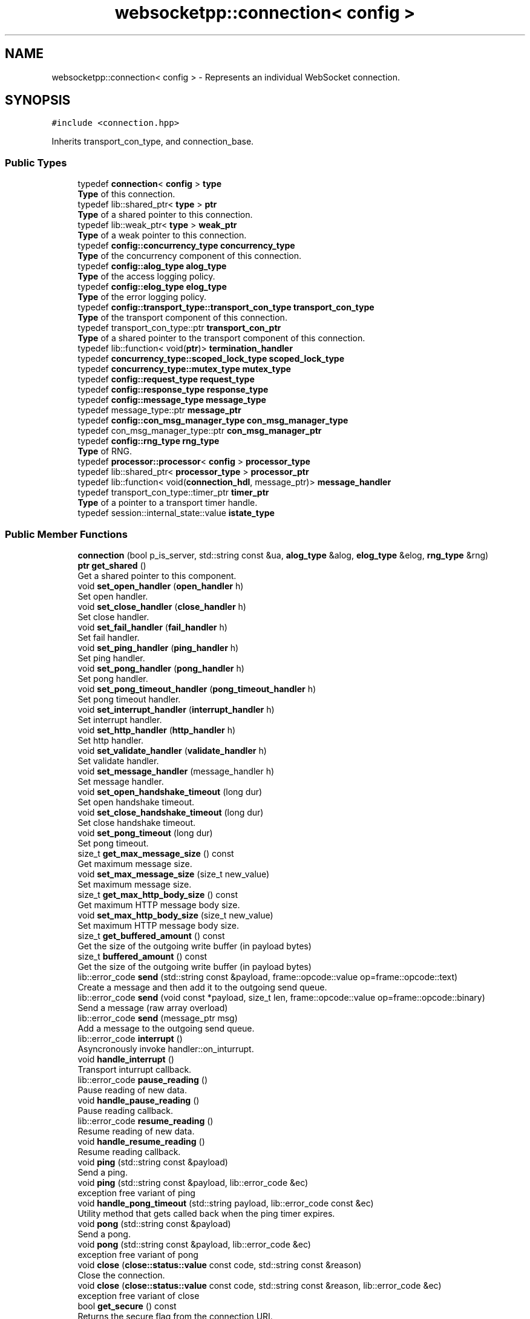 .TH "websocketpp::connection< config >" 3 "Sun Jun 3 2018" "AcuteAngleChain" \" -*- nroff -*-
.ad l
.nh
.SH NAME
websocketpp::connection< config > \- Represents an individual WebSocket connection\&.  

.SH SYNOPSIS
.br
.PP
.PP
\fC#include <connection\&.hpp>\fP
.PP
Inherits transport_con_type, and connection_base\&.
.SS "Public Types"

.in +1c
.ti -1c
.RI "typedef \fBconnection\fP< \fBconfig\fP > \fBtype\fP"
.br
.RI "\fBType\fP of this connection\&. "
.ti -1c
.RI "typedef lib::shared_ptr< \fBtype\fP > \fBptr\fP"
.br
.RI "\fBType\fP of a shared pointer to this connection\&. "
.ti -1c
.RI "typedef lib::weak_ptr< \fBtype\fP > \fBweak_ptr\fP"
.br
.RI "\fBType\fP of a weak pointer to this connection\&. "
.ti -1c
.RI "typedef \fBconfig::concurrency_type\fP \fBconcurrency_type\fP"
.br
.RI "\fBType\fP of the concurrency component of this connection\&. "
.ti -1c
.RI "typedef \fBconfig::alog_type\fP \fBalog_type\fP"
.br
.RI "\fBType\fP of the access logging policy\&. "
.ti -1c
.RI "typedef \fBconfig::elog_type\fP \fBelog_type\fP"
.br
.RI "\fBType\fP of the error logging policy\&. "
.ti -1c
.RI "typedef \fBconfig::transport_type::transport_con_type\fP \fBtransport_con_type\fP"
.br
.RI "\fBType\fP of the transport component of this connection\&. "
.ti -1c
.RI "typedef transport_con_type::ptr \fBtransport_con_ptr\fP"
.br
.RI "\fBType\fP of a shared pointer to the transport component of this connection\&. "
.ti -1c
.RI "typedef lib::function< void(\fBptr\fP)> \fBtermination_handler\fP"
.br
.ti -1c
.RI "typedef \fBconcurrency_type::scoped_lock_type\fP \fBscoped_lock_type\fP"
.br
.ti -1c
.RI "typedef \fBconcurrency_type::mutex_type\fP \fBmutex_type\fP"
.br
.ti -1c
.RI "typedef \fBconfig::request_type\fP \fBrequest_type\fP"
.br
.ti -1c
.RI "typedef \fBconfig::response_type\fP \fBresponse_type\fP"
.br
.ti -1c
.RI "typedef \fBconfig::message_type\fP \fBmessage_type\fP"
.br
.ti -1c
.RI "typedef message_type::ptr \fBmessage_ptr\fP"
.br
.ti -1c
.RI "typedef \fBconfig::con_msg_manager_type\fP \fBcon_msg_manager_type\fP"
.br
.ti -1c
.RI "typedef con_msg_manager_type::ptr \fBcon_msg_manager_ptr\fP"
.br
.ti -1c
.RI "typedef \fBconfig::rng_type\fP \fBrng_type\fP"
.br
.RI "\fBType\fP of RNG\&. "
.ti -1c
.RI "typedef \fBprocessor::processor\fP< \fBconfig\fP > \fBprocessor_type\fP"
.br
.ti -1c
.RI "typedef lib::shared_ptr< \fBprocessor_type\fP > \fBprocessor_ptr\fP"
.br
.ti -1c
.RI "typedef lib::function< void(\fBconnection_hdl\fP, message_ptr)> \fBmessage_handler\fP"
.br
.ti -1c
.RI "typedef transport_con_type::timer_ptr \fBtimer_ptr\fP"
.br
.RI "\fBType\fP of a pointer to a transport timer handle\&. "
.ti -1c
.RI "typedef session::internal_state::value \fBistate_type\fP"
.br
.in -1c
.SS "Public Member Functions"

.in +1c
.ti -1c
.RI "\fBconnection\fP (bool p_is_server, std::string const &ua, \fBalog_type\fP &alog, \fBelog_type\fP &elog, \fBrng_type\fP &rng)"
.br
.ti -1c
.RI "\fBptr\fP \fBget_shared\fP ()"
.br
.RI "Get a shared pointer to this component\&. "
.ti -1c
.RI "void \fBset_open_handler\fP (\fBopen_handler\fP h)"
.br
.RI "Set open handler\&. "
.ti -1c
.RI "void \fBset_close_handler\fP (\fBclose_handler\fP h)"
.br
.RI "Set close handler\&. "
.ti -1c
.RI "void \fBset_fail_handler\fP (\fBfail_handler\fP h)"
.br
.RI "Set fail handler\&. "
.ti -1c
.RI "void \fBset_ping_handler\fP (\fBping_handler\fP h)"
.br
.RI "Set ping handler\&. "
.ti -1c
.RI "void \fBset_pong_handler\fP (\fBpong_handler\fP h)"
.br
.RI "Set pong handler\&. "
.ti -1c
.RI "void \fBset_pong_timeout_handler\fP (\fBpong_timeout_handler\fP h)"
.br
.RI "Set pong timeout handler\&. "
.ti -1c
.RI "void \fBset_interrupt_handler\fP (\fBinterrupt_handler\fP h)"
.br
.RI "Set interrupt handler\&. "
.ti -1c
.RI "void \fBset_http_handler\fP (\fBhttp_handler\fP h)"
.br
.RI "Set http handler\&. "
.ti -1c
.RI "void \fBset_validate_handler\fP (\fBvalidate_handler\fP h)"
.br
.RI "Set validate handler\&. "
.ti -1c
.RI "void \fBset_message_handler\fP (message_handler h)"
.br
.RI "Set message handler\&. "
.ti -1c
.RI "void \fBset_open_handshake_timeout\fP (long dur)"
.br
.RI "Set open handshake timeout\&. "
.ti -1c
.RI "void \fBset_close_handshake_timeout\fP (long dur)"
.br
.RI "Set close handshake timeout\&. "
.ti -1c
.RI "void \fBset_pong_timeout\fP (long dur)"
.br
.RI "Set pong timeout\&. "
.ti -1c
.RI "size_t \fBget_max_message_size\fP () const"
.br
.RI "Get maximum message size\&. "
.ti -1c
.RI "void \fBset_max_message_size\fP (size_t new_value)"
.br
.RI "Set maximum message size\&. "
.ti -1c
.RI "size_t \fBget_max_http_body_size\fP () const"
.br
.RI "Get maximum HTTP message body size\&. "
.ti -1c
.RI "void \fBset_max_http_body_size\fP (size_t new_value)"
.br
.RI "Set maximum HTTP message body size\&. "
.ti -1c
.RI "size_t \fBget_buffered_amount\fP () const"
.br
.RI "Get the size of the outgoing write buffer (in payload bytes) "
.ti -1c
.RI "size_t \fBbuffered_amount\fP () const"
.br
.RI "Get the size of the outgoing write buffer (in payload bytes) "
.ti -1c
.RI "lib::error_code \fBsend\fP (std::string const &payload, frame::opcode::value op=frame::opcode::text)"
.br
.RI "Create a message and then add it to the outgoing send queue\&. "
.ti -1c
.RI "lib::error_code \fBsend\fP (void const *payload, size_t len, frame::opcode::value op=frame::opcode::binary)"
.br
.RI "Send a message (raw array overload) "
.ti -1c
.RI "lib::error_code \fBsend\fP (message_ptr msg)"
.br
.RI "Add a message to the outgoing send queue\&. "
.ti -1c
.RI "lib::error_code \fBinterrupt\fP ()"
.br
.RI "Asyncronously invoke handler::on_inturrupt\&. "
.ti -1c
.RI "void \fBhandle_interrupt\fP ()"
.br
.RI "Transport inturrupt callback\&. "
.ti -1c
.RI "lib::error_code \fBpause_reading\fP ()"
.br
.RI "Pause reading of new data\&. "
.ti -1c
.RI "void \fBhandle_pause_reading\fP ()"
.br
.RI "Pause reading callback\&. "
.ti -1c
.RI "lib::error_code \fBresume_reading\fP ()"
.br
.RI "Resume reading of new data\&. "
.ti -1c
.RI "void \fBhandle_resume_reading\fP ()"
.br
.RI "Resume reading callback\&. "
.ti -1c
.RI "void \fBping\fP (std::string const &payload)"
.br
.RI "Send a ping\&. "
.ti -1c
.RI "void \fBping\fP (std::string const &payload, lib::error_code &ec)"
.br
.RI "exception free variant of ping "
.ti -1c
.RI "void \fBhandle_pong_timeout\fP (std::string payload, lib::error_code const &ec)"
.br
.RI "Utility method that gets called back when the ping timer expires\&. "
.ti -1c
.RI "void \fBpong\fP (std::string const &payload)"
.br
.RI "Send a pong\&. "
.ti -1c
.RI "void \fBpong\fP (std::string const &payload, lib::error_code &ec)"
.br
.RI "exception free variant of pong "
.ti -1c
.RI "void \fBclose\fP (\fBclose::status::value\fP const code, std::string const &reason)"
.br
.RI "Close the connection\&. "
.ti -1c
.RI "void \fBclose\fP (\fBclose::status::value\fP const code, std::string const &reason, lib::error_code &ec)"
.br
.RI "exception free variant of close "
.ti -1c
.RI "bool \fBget_secure\fP () const"
.br
.RI "Returns the secure flag from the connection URI\&. "
.ti -1c
.RI "std::string const  & \fBget_host\fP () const"
.br
.RI "Returns the host component of the connection URI\&. "
.ti -1c
.RI "std::string const  & \fBget_resource\fP () const"
.br
.RI "Returns the resource component of the connection URI\&. "
.ti -1c
.RI "uint16_t \fBget_port\fP () const"
.br
.RI "Returns the port component of the connection URI\&. "
.ti -1c
.RI "\fBuri_ptr\fP \fBget_uri\fP () const"
.br
.RI "Gets the connection URI\&. "
.ti -1c
.RI "void \fBset_uri\fP (\fBuri_ptr\fP \fBuri\fP)"
.br
.RI "Sets the connection URI\&. "
.ti -1c
.RI "std::string const  & \fBget_subprotocol\fP () const"
.br
.RI "Gets the negotated subprotocol\&. "
.ti -1c
.RI "\fBstd::vector\fP< std::string > const  & \fBget_requested_subprotocols\fP () const"
.br
.RI "Gets all of the subprotocols requested by the client\&. "
.ti -1c
.RI "void \fBadd_subprotocol\fP (std::string const &request, lib::error_code &ec)"
.br
.RI "Adds the given subprotocol string to the request list (exception free) "
.ti -1c
.RI "void \fBadd_subprotocol\fP (std::string const &request)"
.br
.RI "Adds the given subprotocol string to the request list\&. "
.ti -1c
.RI "void \fBselect_subprotocol\fP (std::string const &value, lib::error_code &ec)"
.br
.RI "Select a subprotocol to use (exception free) "
.ti -1c
.RI "void \fBselect_subprotocol\fP (std::string const &value)"
.br
.RI "Select a subprotocol to use\&. "
.ti -1c
.RI "std::string const  & \fBget_request_header\fP (std::string const &key) const"
.br
.RI "Retrieve a request header\&. "
.ti -1c
.RI "std::string const  & \fBget_request_body\fP () const"
.br
.RI "Retrieve a request body\&. "
.ti -1c
.RI "std::string const  & \fBget_response_header\fP (std::string const &key) const"
.br
.RI "Retrieve a response header\&. "
.ti -1c
.RI "http::status_code::value \fBget_response_code\fP () const"
.br
.RI "Get response HTTP status code\&. "
.ti -1c
.RI "std::string const  & \fBget_response_msg\fP () const"
.br
.RI "Get response HTTP status message\&. "
.ti -1c
.RI "void \fBset_status\fP (http::status_code::value code)"
.br
.RI "Set response status code and message\&. "
.ti -1c
.RI "void \fBset_status\fP (http::status_code::value code, std::string const &msg)"
.br
.RI "Set response status code and message\&. "
.ti -1c
.RI "void \fBset_body\fP (std::string const &value)"
.br
.RI "Set response body content\&. "
.ti -1c
.RI "void \fBappend_header\fP (std::string const &key, std::string const &val)"
.br
.RI "Append a header\&. "
.ti -1c
.RI "void \fBreplace_header\fP (std::string const &key, std::string const &val)"
.br
.RI "Replace a header\&. "
.ti -1c
.RI "void \fBremove_header\fP (std::string const &key)"
.br
.RI "Remove a header\&. "
.ti -1c
.RI "\fBrequest_type\fP const  & \fBget_request\fP () const"
.br
.RI "Get request object\&. "
.ti -1c
.RI "\fBresponse_type\fP const  & \fBget_response\fP () const"
.br
.RI "Get response object\&. "
.ti -1c
.RI "lib::error_code \fBdefer_http_response\fP ()"
.br
.RI "Defer HTTP Response until later (Exception free) "
.ti -1c
.RI "void \fBsend_http_response\fP (lib::error_code &ec)"
.br
.RI "Send deferred HTTP Response (exception free) "
.ti -1c
.RI "void \fBsend_http_response\fP ()"
.br
.RI "Send deferred HTTP Response\&. "
.ti -1c
.RI "\fBconnection_hdl\fP \fBget_handle\fP () const"
.br
.RI "Get Connection Handle\&. "
.ti -1c
.RI "bool \fBis_server\fP () const"
.br
.RI "Get whether or not this connection is part of a server or client\&. "
.ti -1c
.RI "std::string const  & \fBget_origin\fP () const"
.br
.RI "Return the same origin policy origin value from the opening request\&. "
.ti -1c
.RI "session::state::value \fBget_state\fP () const"
.br
.RI "Return the connection state\&. "
.ti -1c
.RI "\fBclose::status::value\fP \fBget_local_close_code\fP () const"
.br
.RI "Get the WebSocket close code sent by this endpoint\&. "
.ti -1c
.RI "std::string const  & \fBget_local_close_reason\fP () const"
.br
.RI "Get the WebSocket close reason sent by this endpoint\&. "
.ti -1c
.RI "\fBclose::status::value\fP \fBget_remote_close_code\fP () const"
.br
.RI "Get the WebSocket close code sent by the remote endpoint\&. "
.ti -1c
.RI "std::string const  & \fBget_remote_close_reason\fP () const"
.br
.RI "Get the WebSocket close reason sent by the remote endpoint\&. "
.ti -1c
.RI "lib::error_code \fBget_ec\fP () const"
.br
.RI "Get the internal error code for a closed/failed connection\&. "
.ti -1c
.RI "message_ptr \fBget_message\fP (websocketpp::frame::opcode::value op, size_t size) const"
.br
.RI "Get a message buffer\&. "
.ti -1c
.RI "void \fBread_handshake\fP (size_t num_bytes)"
.br
.ti -1c
.RI "void \fBhandle_read_handshake\fP (lib::error_code const &ec, size_t bytes_transferred)"
.br
.ti -1c
.RI "void \fBhandle_read_http_response\fP (lib::error_code const &ec, size_t bytes_transferred)"
.br
.ti -1c
.RI "void \fBhandle_write_http_response\fP (lib::error_code const &ec)"
.br
.ti -1c
.RI "void \fBhandle_send_http_request\fP (lib::error_code const &ec)"
.br
.ti -1c
.RI "void \fBhandle_open_handshake_timeout\fP (lib::error_code const &ec)"
.br
.ti -1c
.RI "void \fBhandle_close_handshake_timeout\fP (lib::error_code const &ec)"
.br
.ti -1c
.RI "void \fBhandle_read_frame\fP (lib::error_code const &ec, size_t bytes_transferred)"
.br
.ti -1c
.RI "void \fBread_frame\fP ()"
.br
.RI "Issue a new transport read unless reading is paused\&. "
.ti -1c
.RI "\fBstd::vector\fP< int > const  & \fBget_supported_versions\fP () const"
.br
.RI "Get array of WebSocket protocol versions that this connection supports\&. "
.ti -1c
.RI "void \fBset_termination_handler\fP (termination_handler new_handler)"
.br
.ti -1c
.RI "void \fBterminate\fP (lib::error_code const &ec)"
.br
.ti -1c
.RI "void \fBhandle_terminate\fP (terminate_status tstat, lib::error_code const &ec)"
.br
.ti -1c
.RI "void \fBwrite_frame\fP ()"
.br
.RI "Checks if there are frames in the send queue and if there are sends one\&. "
.ti -1c
.RI "void \fBhandle_write_frame\fP (lib::error_code const &ec)"
.br
.RI "Process the results of a frame write operation and start the next write\&. "
.ti -1c
.RI "void \fBstart\fP ()"
.br
.RI "Start the connection state machine\&. "
.ti -1c
.RI "void \fBset_handle\fP (\fBconnection_hdl\fP hdl)"
.br
.RI "Set Connection Handle\&. "
.in -1c
.SS "Protected Member Functions"

.in +1c
.ti -1c
.RI "void \fBhandle_transport_init\fP (lib::error_code const &ec)"
.br
.ti -1c
.RI "lib::error_code \fBinitialize_processor\fP ()"
.br
.ti -1c
.RI "lib::error_code \fBprocess_handshake_request\fP ()"
.br
.in -1c
.SH "Detailed Description"
.PP 

.SS "template<typename config>
.br
class websocketpp::connection< config >"
Represents an individual WebSocket connection\&. 
.SH "Member Function Documentation"
.PP 
.SS "template<typename config > void \fBwebsocketpp::connection\fP< \fBconfig\fP >::add_subprotocol (std::string const & request, lib::error_code & ec)"

.PP
Adds the given subprotocol string to the request list (exception free) Adds a subprotocol to the list to send with the opening handshake\&. This may be called multiple times to request more than one\&. If the server supports one of these, it may choose one\&. If so, it will return it in it's handshake reponse and the value will be available via \fBget_subprotocol()\fP\&. Subprotocol requests should be added in order of preference\&.
.PP
\fBParameters:\fP
.RS 4
\fIrequest\fP The subprotocol to request 
.br
\fIec\fP \fBA\fP reference to an error code that will be filled in the case of errors 
.RE
.PP

.SS "template<typename config > void \fBwebsocketpp::connection\fP< \fBconfig\fP >::add_subprotocol (std::string const & request)"

.PP
Adds the given subprotocol string to the request list\&. Adds a subprotocol to the list to send with the opening handshake\&. This may be called multiple times to request more than one\&. If the server supports one of these, it may choose one\&. If so, it will return it in it's handshake reponse and the value will be available via \fBget_subprotocol()\fP\&. Subprotocol requests should be added in order of preference\&.
.PP
\fBParameters:\fP
.RS 4
\fIrequest\fP The subprotocol to request 
.RE
.PP

.SS "template<typename config > void \fBwebsocketpp::connection\fP< \fBconfig\fP >::append_header (std::string const & key, std::string const & val)"

.PP
Append a header\&. If a header with this name already exists the value will be appended to the existing header to form a comma separated list of values\&. Use \fC\fBconnection::replace_header\fP\fP to overwrite existing values\&.
.PP
This member function is valid only from the http() and \fBvalidate()\fP handler callbacks, or to a client connection before connect has been called\&.
.PP
\fBParameters:\fP
.RS 4
\fIkey\fP Name of the header to set 
.br
\fIval\fP \fBValue\fP to add 
.RE
.PP
\fBSee also:\fP
.RS 4
\fBreplace_header\fP 
.PP
websocketpp::http::parser::append_header 
.RE
.PP

.SS "template<typename config> size_t \fBwebsocketpp::connection\fP< \fBconfig\fP >::buffered_amount () const\fC [inline]\fP"

.PP
Get the size of the outgoing write buffer (in payload bytes) 
.PP
\fBDeprecated\fP
.RS 4
use \fCget_buffered_amount\fP instead 
.RE
.PP

.SS "template<typename config > void \fBwebsocketpp::connection\fP< \fBconfig\fP >::close (\fBclose::status::value\fP const code, std::string const & reason)"

.PP
Close the connection\&. Initiates the close handshake process\&.
.PP
If close returns successfully the connection will be in the closing state and no additional messages may be sent\&. All messages sent prior to calling close will be written out before the connection is closed\&.
.PP
If no reason is specified none will be sent\&. If no code is specified then no code will be sent\&.
.PP
The handler's on_close callback will be called once the close handshake is complete\&.
.PP
Reasons will be automatically truncated to the maximum length (123 bytes) if necessary\&.
.PP
\fBParameters:\fP
.RS 4
\fIcode\fP The close code to send 
.br
\fIreason\fP The close reason to send 
.RE
.PP

.SS "template<typename config > lib::error_code \fBwebsocketpp::connection\fP< \fBconfig\fP >::defer_http_response ()"

.PP
Defer HTTP Response until later (Exception free) Defer HTTP Response until later\&.
.PP
Used in the http handler to defer the HTTP response for this connection until later\&. Handshake timers will be canceled and the connection will be left open until \fCsend_http_response\fP or an equivalent is called\&.
.PP
Warning: deferred connections won't time out and as a result can tie up resources\&.
.PP
\fBSince:\fP
.RS 4
0\&.6\&.0
.RE
.PP
\fBReturns:\fP
.RS 4
\fBA\fP status code, zero on success, non-zero otherwise
.RE
.PP
Used in the http handler to defer the HTTP response for this connection until later\&. Handshake timers will be canceled and the connection will be left open until \fCsend_http_response\fP or an equivalent is called\&.
.PP
Warning: deferred connections won't time out and as a result can tie up resources\&.
.PP
\fBReturns:\fP
.RS 4
\fBA\fP status code, zero on success, non-zero otherwise 
.RE
.PP

.SS "template<typename config > size_t \fBwebsocketpp::connection\fP< \fBconfig\fP >::get_buffered_amount () const"

.PP
Get the size of the outgoing write buffer (in payload bytes) Retrieves the number of bytes in the outgoing write buffer that have not already been dispatched to the transport layer\&. This represents the bytes that are presently cancelable without uncleanly ending the websocket connection
.PP
This method invokes the m_write_lock mutex
.PP
\fBReturns:\fP
.RS 4
The current number of bytes in the outgoing send buffer\&. 
.RE
.PP

.SS "template<typename config> lib::error_code \fBwebsocketpp::connection\fP< \fBconfig\fP >::get_ec () const\fC [inline]\fP"

.PP
Get the internal error code for a closed/failed connection\&. Retrieves a machine readable detailed error code indicating the reason that the connection was closed or failed\&. Valid only after the close or fail handler is called\&.
.PP
\fBReturns:\fP
.RS 4
Error code indicating the reason the connection was closed or failed 
.RE
.PP

.SS "template<typename config> \fBconnection_hdl\fP \fBwebsocketpp::connection\fP< \fBconfig\fP >::get_handle () const\fC [inline]\fP"

.PP
Get Connection Handle\&. The connection handle is a token that can be shared outside the WebSocket++ core for the purposes of identifying a connection and sending it messages\&.
.PP
\fBReturns:\fP
.RS 4
\fBA\fP handle to the connection 
.RE
.PP

.SS "template<typename config > std::string const  & \fBwebsocketpp::connection\fP< \fBconfig\fP >::get_host () const"

.PP
Returns the host component of the connection URI\&. This value is available after the HTTP request has been fully read and may be called from any thread\&.
.PP
\fBReturns:\fP
.RS 4
The host component of the connection URI 
.RE
.PP

.SS "template<typename config> \fBclose::status::value\fP \fBwebsocketpp::connection\fP< \fBconfig\fP >::get_local_close_code () const\fC [inline]\fP"

.PP
Get the WebSocket close code sent by this endpoint\&. 
.PP
\fBReturns:\fP
.RS 4
The WebSocket close code sent by this endpoint\&. 
.RE
.PP

.SS "template<typename config> std::string const& \fBwebsocketpp::connection\fP< \fBconfig\fP >::get_local_close_reason () const\fC [inline]\fP"

.PP
Get the WebSocket close reason sent by this endpoint\&. 
.PP
\fBReturns:\fP
.RS 4
The WebSocket close reason sent by this endpoint\&. 
.RE
.PP

.SS "template<typename config> size_t \fBwebsocketpp::connection\fP< \fBconfig\fP >::get_max_http_body_size () const\fC [inline]\fP"

.PP
Get maximum HTTP message body size\&. Get maximum HTTP message body size\&. Maximum message body size determines the point at which the connection will stop reading an HTTP request whose body is too large\&.
.PP
The default is set by the endpoint that creates the connection\&.
.PP
\fBSince:\fP
.RS 4
0\&.5\&.0
.RE
.PP
\fBReturns:\fP
.RS 4
The maximum HTTP message body size 
.RE
.PP

.SS "template<typename config> size_t \fBwebsocketpp::connection\fP< \fBconfig\fP >::get_max_message_size () const\fC [inline]\fP"

.PP
Get maximum message size\&. Get maximum message size\&. Maximum message size determines the point at which the connection will fail with the message_too_big protocol error\&.
.PP
The default is set by the endpoint that creates the connection\&.
.PP
\fBSince:\fP
.RS 4
0\&.3\&.0 
.RE
.PP

.SS "template<typename config> message_ptr \fBwebsocketpp::connection\fP< \fBconfig\fP >::get_message (websocketpp::frame::opcode::value op, size_t size) const\fC [inline]\fP"

.PP
Get a message buffer\&. Warning: The API related to directly sending message buffers may change before the 1\&.0 release\&. If you plan to use it, please keep an eye on any breaking changes notifications in future release notes\&. Also if you have any feedback about usage and capabilities now is a great time to provide it\&.
.PP
Message buffers are used to store message payloads and other message metadata\&.
.PP
The size parameter is a hint only\&. Your final payload does not need to match it\&. There may be some performance benefits if the initial size guess is equal to or slightly higher than the final payload size\&.
.PP
\fBParameters:\fP
.RS 4
\fIop\fP The opcode for the new message 
.br
\fIsize\fP \fBA\fP hint to optimize the initial allocation of payload space\&. 
.RE
.PP
\fBReturns:\fP
.RS 4
\fBA\fP new message buffer 
.RE
.PP

.SS "template<typename config > std::string const  & \fBwebsocketpp::connection\fP< \fBconfig\fP >::get_origin () const"

.PP
Return the same origin policy origin value from the opening request\&. This value is available after the HTTP request has been fully read and may be called from any thread\&.
.PP
\fBReturns:\fP
.RS 4
The connection's origin value from the opening handshake\&. 
.RE
.PP

.SS "template<typename config > uint16_t \fBwebsocketpp::connection\fP< \fBconfig\fP >::get_port () const"

.PP
Returns the port component of the connection URI\&. This value is available after the HTTP request has been fully read and may be called from any thread\&.
.PP
\fBReturns:\fP
.RS 4
The port component of the connection URI 
.RE
.PP

.SS "template<typename config> \fBclose::status::value\fP \fBwebsocketpp::connection\fP< \fBconfig\fP >::get_remote_close_code () const\fC [inline]\fP"

.PP
Get the WebSocket close code sent by the remote endpoint\&. 
.PP
\fBReturns:\fP
.RS 4
The WebSocket close code sent by the remote endpoint\&. 
.RE
.PP

.SS "template<typename config> std::string const& \fBwebsocketpp::connection\fP< \fBconfig\fP >::get_remote_close_reason () const\fC [inline]\fP"

.PP
Get the WebSocket close reason sent by the remote endpoint\&. 
.PP
\fBReturns:\fP
.RS 4
The WebSocket close reason sent by the remote endpoint\&. 
.RE
.PP

.SS "template<typename config> \fBrequest_type\fP const& \fBwebsocketpp::connection\fP< \fBconfig\fP >::get_request () const\fC [inline]\fP"

.PP
Get request object\&. Direct access to request object\&. This can be used to call methods of the request object that are not part of the standard request API that connection wraps\&.
.PP
Note use of this method involves using behavior specific to the configured HTTP policy\&. Such behavior may not work with alternate HTTP policies\&.
.PP
\fBSince:\fP
.RS 4
0\&.3\&.0-alpha3
.RE
.PP
\fBReturns:\fP
.RS 4
\fBA\fP const reference to the raw request object 
.RE
.PP

.SS "template<typename config > std::string const  & \fBwebsocketpp::connection\fP< \fBconfig\fP >::get_request_body () const"

.PP
Retrieve a request body\&. Retrieve the value of the request body\&. This value is typically used with PUT and POST requests to upload files or other data\&. Only HTTP connections will ever have bodies\&. WebSocket connection's will always have blank bodies\&.
.PP
\fBReturns:\fP
.RS 4
The value of the request body\&. 
.RE
.PP

.SS "template<typename config > std::string const  & \fBwebsocketpp::connection\fP< \fBconfig\fP >::get_request_header (std::string const & key) const"

.PP
Retrieve a request header\&. Retrieve the value of a header from the handshake HTTP request\&.
.PP
\fBParameters:\fP
.RS 4
\fIkey\fP Name of the header to get 
.RE
.PP
\fBReturns:\fP
.RS 4
The value of the header 
.RE
.PP

.SS "template<typename config > \fBstd::vector\fP< std::string > const  & \fBwebsocketpp::connection\fP< \fBconfig\fP >::get_requested_subprotocols () const"

.PP
Gets all of the subprotocols requested by the client\&. Retrieves the subprotocols that were requested during the handshake\&. This method is valid in the validate handler and later\&.
.PP
\fBReturns:\fP
.RS 4
\fBA\fP vector of the requested subprotocol 
.RE
.PP

.SS "template<typename config > std::string const  & \fBwebsocketpp::connection\fP< \fBconfig\fP >::get_resource () const"

.PP
Returns the resource component of the connection URI\&. This value is available after the HTTP request has been fully read and may be called from any thread\&.
.PP
\fBReturns:\fP
.RS 4
The resource component of the connection URI 
.RE
.PP

.SS "template<typename config> \fBresponse_type\fP const& \fBwebsocketpp::connection\fP< \fBconfig\fP >::get_response () const\fC [inline]\fP"

.PP
Get response object\&. Direct access to the HTTP response sent or received as a part of the opening handshake\&. This can be used to call methods of the response object that are not part of the standard request API that connection wraps\&.
.PP
Note use of this method involves using behavior specific to the configured HTTP policy\&. Such behavior may not work with alternate HTTP policies\&.
.PP
\fBSince:\fP
.RS 4
0\&.7\&.0
.RE
.PP
\fBReturns:\fP
.RS 4
\fBA\fP const reference to the raw response object 
.RE
.PP

.SS "template<typename config> http::status_code::value \fBwebsocketpp::connection\fP< \fBconfig\fP >::get_response_code () const\fC [inline]\fP"

.PP
Get response HTTP status code\&. Gets the response status code
.PP
\fBSince:\fP
.RS 4
0\&.7\&.0
.RE
.PP
\fBReturns:\fP
.RS 4
The response status code sent 
.RE
.PP

.SS "template<typename config > std::string const  & \fBwebsocketpp::connection\fP< \fBconfig\fP >::get_response_header (std::string const & key) const"

.PP
Retrieve a response header\&. Retrieve the value of a header from the handshake HTTP request\&.
.PP
\fBParameters:\fP
.RS 4
\fIkey\fP Name of the header to get 
.RE
.PP
\fBReturns:\fP
.RS 4
The value of the header 
.RE
.PP

.SS "template<typename config> std::string const& \fBwebsocketpp::connection\fP< \fBconfig\fP >::get_response_msg () const\fC [inline]\fP"

.PP
Get response HTTP status message\&. Gets the response status message
.PP
\fBSince:\fP
.RS 4
0\&.7\&.0
.RE
.PP
\fBReturns:\fP
.RS 4
The response status message sent 
.RE
.PP

.SS "template<typename config > bool \fBwebsocketpp::connection\fP< \fBconfig\fP >::get_secure () const"

.PP
Returns the secure flag from the connection URI\&. This value is available after the HTTP request has been fully read and may be called from any thread\&.
.PP
\fBReturns:\fP
.RS 4
Whether or not the connection URI is flagged secure\&. 
.RE
.PP

.SS "template<typename config > session::state::value \fBwebsocketpp::connection\fP< \fBconfig\fP >::get_state () const"

.PP
Return the connection state\&. Values can be connecting, open, closing, and closed
.PP
\fBReturns:\fP
.RS 4
The connection's current state\&. 
.RE
.PP

.SS "template<typename config > std::string const  & \fBwebsocketpp::connection\fP< \fBconfig\fP >::get_subprotocol () const"

.PP
Gets the negotated subprotocol\&. Retrieves the subprotocol that was negotiated during the handshake\&. This method is valid in the open handler and later\&.
.PP
\fBReturns:\fP
.RS 4
The negotiated subprotocol 
.RE
.PP

.SS "template<typename config > \fBuri_ptr\fP \fBwebsocketpp::connection\fP< \fBconfig\fP >::get_uri () const"

.PP
Gets the connection URI\&. This should really only be called by internal library methods unless you really know what you are doing\&.
.PP
\fBReturns:\fP
.RS 4
\fBA\fP pointer to the connection's URI 
.RE
.PP

.SS "template<typename config > void \fBwebsocketpp::connection\fP< \fBconfig\fP >::handle_pause_reading ()"

.PP
Pause reading callback\&. Pause reading handler\&. Not safe to call directly\&. 
.SS "template<typename config > void \fBwebsocketpp::connection\fP< \fBconfig\fP >::handle_resume_reading ()"

.PP
Resume reading callback\&. Resume reading helper method\&. Not safe to call directly\&. 
.SS "template<typename config > void \fBwebsocketpp::connection\fP< \fBconfig\fP >::handle_write_frame (lib::error_code const & ec)"

.PP
Process the results of a frame write operation and start the next write\&. 
.PP
\fBTodo\fP
.RS 4
unit tests
.RE
.PP
.PP
This method locks the m_write_lock mutex
.PP
\fBParameters:\fP
.RS 4
\fIterminate\fP Whether or not to terminate the connection upon completion of this write\&.
.br
\fIec\fP \fBA\fP status code from the transport layer, zero on success, non-zero otherwise\&. 
.RE
.PP

.SS "template<typename config > lib::error_code \fBwebsocketpp::connection\fP< \fBconfig\fP >::initialize_processor ()\fC [protected]\fP"
Set m_processor based on information in m_request\&. Set m_response status and return an error code indicating status\&. 
.SS "template<typename config > lib::error_code \fBwebsocketpp::connection\fP< \fBconfig\fP >::interrupt ()"

.PP
Asyncronously invoke handler::on_inturrupt\&. Trigger the on_interrupt handler\&.
.PP
Signals to the connection to asyncronously invoke the on_inturrupt callback for this connection's handler once it is safe to do so\&.
.PP
When the on_inturrupt handler callback is called it will be from within the transport event loop with all the thread safety features guaranteed by the transport to regular handlers
.PP
Multiple inturrupt signals can be active at once on the same connection
.PP
\fBReturns:\fP
.RS 4
An error code
.RE
.PP
This is thread safe if the transport is thread safe 
.SS "template<typename config> bool \fBwebsocketpp::connection\fP< \fBconfig\fP >::is_server () const\fC [inline]\fP"

.PP
Get whether or not this connection is part of a server or client\&. 
.PP
\fBReturns:\fP
.RS 4
whether or not the connection is attached to a server endpoint 
.RE
.PP

.SS "template<typename config > lib::error_code \fBwebsocketpp::connection\fP< \fBconfig\fP >::pause_reading ()"

.PP
Pause reading of new data\&. Signals to the connection to halt reading of new data\&. While reading is paused, the connection will stop reading from its associated socket\&. In turn this will result in TCP based flow control kicking in and slowing data flow from the remote endpoint\&.
.PP
This is useful for applications that push new requests to a queue to be processed by another thread and need a way to signal when their request queue is full without blocking the network processing thread\&.
.PP
Use \fC\fBresume_reading()\fP\fP to resume\&.
.PP
If supported by the transport this is done asynchronously\&. As such reading may not stop until the current read operation completes\&. Typically you can expect to receive no more bytes after initiating a read pause than the size of the read buffer\&.
.PP
If reading is paused for this connection already nothing is changed\&. 
.SS "template<typename config > void \fBwebsocketpp::connection\fP< \fBconfig\fP >::ping (std::string const & payload)"

.PP
Send a ping\&. Initiates a ping with the given payload/
.PP
There is no feedback directly from ping except in cases of immediately detectable errors\&. Feedback will be provided via on_pong or on_pong_timeout callbacks\&.
.PP
Ping locks the m_write_lock mutex
.PP
\fBParameters:\fP
.RS 4
\fIpayload\fP Payload to be used for the ping 
.RE
.PP

.SS "template<typename config > void \fBwebsocketpp::connection\fP< \fBconfig\fP >::pong (std::string const & payload)"

.PP
Send a pong\&. Initiates a pong with the given payload\&.
.PP
There is no feedback from a pong once sent\&.
.PP
Pong locks the m_write_lock mutex
.PP
\fBParameters:\fP
.RS 4
\fIpayload\fP Payload to be used for the pong 
.RE
.PP

.SS "template<typename config > lib::error_code \fBwebsocketpp::connection\fP< \fBconfig\fP >::process_handshake_request ()\fC [protected]\fP"
Perform WebSocket handshake validation of m_request using m_processor\&. set m_response and return an error code indicating status\&. 
.SS "template<typename config > void \fBwebsocketpp::connection\fP< \fBconfig\fP >::remove_header (std::string const & key)"

.PP
Remove a header\&. Removes a header from the response\&.
.PP
This member function is valid only from the http() and \fBvalidate()\fP handler callbacks, or to a client connection before connect has been called\&.
.PP
\fBParameters:\fP
.RS 4
\fIkey\fP The name of the header to remove 
.RE
.PP
\fBSee also:\fP
.RS 4
websocketpp::http::parser::remove_header 
.RE
.PP

.SS "template<typename config > void \fBwebsocketpp::connection\fP< \fBconfig\fP >::replace_header (std::string const & key, std::string const & val)"

.PP
Replace a header\&. If a header with this name already exists the old value will be replaced Use \fC\fBconnection::append_header\fP\fP to append to a list of existing values\&.
.PP
This member function is valid only from the http() and \fBvalidate()\fP handler callbacks, or to a client connection before connect has been called\&.
.PP
\fBParameters:\fP
.RS 4
\fIkey\fP Name of the header to set 
.br
\fIval\fP \fBValue\fP to set 
.RE
.PP
\fBSee also:\fP
.RS 4
\fBappend_header\fP 
.PP
websocketpp::http::parser::replace_header 
.RE
.PP

.SS "template<typename config > lib::error_code \fBwebsocketpp::connection\fP< \fBconfig\fP >::resume_reading ()"

.PP
Resume reading of new data\&. Signals to the connection to resume reading of new data after it was paused by \fC\fBpause_reading()\fP\fP\&.
.PP
If reading is not paused for this connection already nothing is changed\&. 
.SS "template<typename config > void \fBwebsocketpp::connection\fP< \fBconfig\fP >::select_subprotocol (std::string const & value, lib::error_code & ec)"

.PP
Select a subprotocol to use (exception free) Indicates which subprotocol should be used for this connection\&. Valid only during the validate handler callback\&. Subprotocol selected must have been requested by the client\&. Consult \fBget_requested_subprotocols()\fP for a list of valid subprotocols\&.
.PP
This member function is valid on server endpoints/connections only
.PP
\fBParameters:\fP
.RS 4
\fIvalue\fP The subprotocol to select 
.br
\fIec\fP \fBA\fP reference to an error code that will be filled in the case of errors 
.RE
.PP

.SS "template<typename config > void \fBwebsocketpp::connection\fP< \fBconfig\fP >::select_subprotocol (std::string const & value)"

.PP
Select a subprotocol to use\&. Indicates which subprotocol should be used for this connection\&. Valid only during the validate handler callback\&. Subprotocol selected must have been requested by the client\&. Consult \fBget_requested_subprotocols()\fP for a list of valid subprotocols\&.
.PP
This member function is valid on server endpoints/connections only
.PP
\fBParameters:\fP
.RS 4
\fIvalue\fP The subprotocol to select 
.RE
.PP

.SS "template<typename config > lib::error_code \fBwebsocketpp::connection\fP< \fBconfig\fP >::send (std::string const & payload, frame::opcode::value op = \fCframe::opcode::text\fP)"

.PP
Create a message and then add it to the outgoing send queue\&. Convenience method to send a message given a payload string and optionally an opcode\&. Default opcode is utf8 text\&.
.PP
This method locks the m_write_lock mutex
.PP
\fBParameters:\fP
.RS 4
\fIpayload\fP The payload string to generated the message with
.br
\fIop\fP The opcode to generated the message with\&. Default is frame::opcode::text 
.RE
.PP

.SS "template<typename config > lib::error_code \fBwebsocketpp::connection\fP< \fBconfig\fP >::send (void const * payload, size_t len, frame::opcode::value op = \fCframe::opcode::binary\fP)"

.PP
Send a message (raw array overload) Convenience method to send a message given a raw array and optionally an opcode\&. Default opcode is binary\&.
.PP
This method locks the m_write_lock mutex
.PP
\fBParameters:\fP
.RS 4
\fIpayload\fP \fBA\fP pointer to the array containing the bytes to send\&.
.br
\fIlen\fP Length of the array\&.
.br
\fIop\fP The opcode to generated the message with\&. Default is frame::opcode::binary 
.RE
.PP

.SS "template<typename config > lib::error_code \fBwebsocketpp::connection\fP< \fBconfig\fP >::send (message_ptr msg)"

.PP
Add a message to the outgoing send queue\&. If presented with a prepared message it is added without validation or framing\&. If presented with an unprepared message it is validated, framed, and then added
.PP
Errors are returned via an exception 
.PP
\fBTodo\fP
.RS 4
make exception system_error rather than error_code
.RE
.PP
.PP
This method invokes the m_write_lock mutex
.PP
\fBParameters:\fP
.RS 4
\fImsg\fP \fBA\fP message_ptr to the message to send\&. 
.RE
.PP

.SS "template<typename config > void \fBwebsocketpp::connection\fP< \fBconfig\fP >::send_http_response (lib::error_code & ec)"

.PP
Send deferred HTTP Response (exception free) Sends an http response to an HTTP connection that was deferred\&. This will send a complete response including all headers, status line, and body text\&. The connection will be closed afterwards\&.
.PP
\fBSince:\fP
.RS 4
0\&.6\&.0
.RE
.PP
\fBParameters:\fP
.RS 4
\fIec\fP \fBA\fP status code, zero on success, non-zero otherwise 
.RE
.PP

.SS "template<typename config > void \fBwebsocketpp::connection\fP< \fBconfig\fP >::set_body (std::string const & value)"

.PP
Set response body content\&. Set the body content of the HTTP response to the parameter string\&. Note set_body will also set the Content-Length HTTP header to the appropriate value\&. If you want the Content-Length header to be something else set it to something else after calling set_body
.PP
This member function is valid only from the http() and \fBvalidate()\fP handler callbacks\&.
.PP
\fBParameters:\fP
.RS 4
\fIvalue\fP String data to include as the body content\&. 
.RE
.PP
\fBSee also:\fP
.RS 4
websocketpp::http::response::set_body 
.RE
.PP

.SS "template<typename config> void \fBwebsocketpp::connection\fP< \fBconfig\fP >::set_close_handler (\fBclose_handler\fP h)\fC [inline]\fP"

.PP
Set close handler\&. The close handler is called immediately after the connection is closed\&.
.PP
\fBParameters:\fP
.RS 4
\fIh\fP The new close_handler 
.RE
.PP

.SS "template<typename config> void \fBwebsocketpp::connection\fP< \fBconfig\fP >::set_close_handshake_timeout (long dur)\fC [inline]\fP"

.PP
Set close handshake timeout\&. Sets the length of time the library will wait after a closing handshake has been initiated before cancelling it\&. This can be used to prevent excessive wait times for outgoing clients or excessive resource usage from broken clients or DoS attacks on servers\&.
.PP
Connections that time out will have their close handlers called with the close_handshake_timeout error code\&.
.PP
The default value is specified via the compile time config value 'timeout_close_handshake'\&. The default value in the core config is 5000ms\&. \fBA\fP value of 0 will disable the timer entirely\&.
.PP
To be effective, the transport you are using must support timers\&. See the documentation for your transport policy for details about its timer support\&.
.PP
\fBParameters:\fP
.RS 4
\fIdur\fP The length of the close handshake timeout in ms 
.RE
.PP

.SS "template<typename config> void \fBwebsocketpp::connection\fP< \fBconfig\fP >::set_fail_handler (\fBfail_handler\fP h)\fC [inline]\fP"

.PP
Set fail handler\&. The fail handler is called whenever the connection fails while the handshake is bring processed\&.
.PP
\fBParameters:\fP
.RS 4
\fIh\fP The new fail_handler 
.RE
.PP

.SS "template<typename config> void \fBwebsocketpp::connection\fP< \fBconfig\fP >::set_handle (\fBconnection_hdl\fP hdl)\fC [inline]\fP"

.PP
Set Connection Handle\&. The connection handle is a token that can be shared outside the WebSocket++ core for the purposes of identifying a connection and sending it messages\&.
.PP
\fBParameters:\fP
.RS 4
\fIhdl\fP \fBA\fP connection_hdl that the connection will use to refer to itself\&. 
.RE
.PP

.SS "template<typename config> void \fBwebsocketpp::connection\fP< \fBconfig\fP >::set_http_handler (\fBhttp_handler\fP h)\fC [inline]\fP"

.PP
Set http handler\&. The http handler is called after an HTTP request other than a WebSocket upgrade request is received\&. It allows a WebSocket++ server to respond to regular HTTP requests on the same port as it processes WebSocket connections\&. This can be useful for hosting error messages, flash policy files, status pages, and other simple HTTP responses\&. It is not intended to be used as a primary web server\&.
.PP
\fBParameters:\fP
.RS 4
\fIh\fP The new http_handler 
.RE
.PP

.SS "template<typename config> void \fBwebsocketpp::connection\fP< \fBconfig\fP >::set_interrupt_handler (\fBinterrupt_handler\fP h)\fC [inline]\fP"

.PP
Set interrupt handler\&. The interrupt handler is called whenever the connection is manually interrupted by the application\&.
.PP
\fBParameters:\fP
.RS 4
\fIh\fP The new interrupt_handler 
.RE
.PP

.SS "template<typename config> void \fBwebsocketpp::connection\fP< \fBconfig\fP >::set_max_http_body_size (size_t new_value)\fC [inline]\fP"

.PP
Set maximum HTTP message body size\&. Set maximum HTTP message body size\&. Maximum message body size determines the point at which the connection will stop reading an HTTP request whose body is too large\&.
.PP
The default is set by the endpoint that creates the connection\&.
.PP
\fBSince:\fP
.RS 4
0\&.5\&.0
.RE
.PP
\fBParameters:\fP
.RS 4
\fInew_value\fP The value to set as the maximum message size\&. 
.RE
.PP

.SS "template<typename config> void \fBwebsocketpp::connection\fP< \fBconfig\fP >::set_max_message_size (size_t new_value)\fC [inline]\fP"

.PP
Set maximum message size\&. Set maximum message size\&. Maximum message size determines the point at which the connection will fail with the message_too_big protocol error\&. This value may be changed during the connection\&.
.PP
The default is set by the endpoint that creates the connection\&.
.PP
\fBSince:\fP
.RS 4
0\&.3\&.0
.RE
.PP
\fBParameters:\fP
.RS 4
\fInew_value\fP The value to set as the maximum message size\&. 
.RE
.PP

.SS "template<typename config> void \fBwebsocketpp::connection\fP< \fBconfig\fP >::set_message_handler (message_handler h)\fC [inline]\fP"

.PP
Set message handler\&. The message handler is called after a new message has been received\&.
.PP
\fBParameters:\fP
.RS 4
\fIh\fP The new message_handler 
.RE
.PP

.SS "template<typename config> void \fBwebsocketpp::connection\fP< \fBconfig\fP >::set_open_handler (\fBopen_handler\fP h)\fC [inline]\fP"

.PP
Set open handler\&. The open handler is called after the WebSocket handshake is complete and the connection is considered OPEN\&.
.PP
\fBParameters:\fP
.RS 4
\fIh\fP The new open_handler 
.RE
.PP

.SS "template<typename config> void \fBwebsocketpp::connection\fP< \fBconfig\fP >::set_open_handshake_timeout (long dur)\fC [inline]\fP"

.PP
Set open handshake timeout\&. Sets the length of time the library will wait after an opening handshake has been initiated before cancelling it\&. This can be used to prevent excessive wait times for outgoing clients or excessive resource usage from broken clients or DoS attacks on servers\&.
.PP
Connections that time out will have their fail handlers called with the open_handshake_timeout error code\&.
.PP
The default value is specified via the compile time config value 'timeout_open_handshake'\&. The default value in the core config is 5000ms\&. \fBA\fP value of 0 will disable the timer entirely\&.
.PP
To be effective, the transport you are using must support timers\&. See the documentation for your transport policy for details about its timer support\&.
.PP
\fBParameters:\fP
.RS 4
\fIdur\fP The length of the open handshake timeout in ms 
.RE
.PP

.SS "template<typename config> void \fBwebsocketpp::connection\fP< \fBconfig\fP >::set_ping_handler (\fBping_handler\fP h)\fC [inline]\fP"

.PP
Set ping handler\&. The ping handler is called whenever the connection receives a ping control frame\&. The ping payload is included\&.
.PP
The ping handler's return time controls whether or not a pong is sent in response to this ping\&. Returning false will suppress the return pong\&. If no ping handler is set a pong will be sent\&.
.PP
\fBParameters:\fP
.RS 4
\fIh\fP The new ping_handler 
.RE
.PP

.SS "template<typename config> void \fBwebsocketpp::connection\fP< \fBconfig\fP >::set_pong_handler (\fBpong_handler\fP h)\fC [inline]\fP"

.PP
Set pong handler\&. The pong handler is called whenever the connection receives a pong control frame\&. The pong payload is included\&.
.PP
\fBParameters:\fP
.RS 4
\fIh\fP The new pong_handler 
.RE
.PP

.SS "template<typename config> void \fBwebsocketpp::connection\fP< \fBconfig\fP >::set_pong_timeout (long dur)\fC [inline]\fP"

.PP
Set pong timeout\&. Sets the length of time the library will wait for a pong response to a ping\&. This can be used as a keepalive or to detect broken connections\&.
.PP
Pong responses that time out will have the pong timeout handler called\&.
.PP
The default value is specified via the compile time config value 'timeout_pong'\&. The default value in the core config is 5000ms\&. \fBA\fP value of 0 will disable the timer entirely\&.
.PP
To be effective, the transport you are using must support timers\&. See the documentation for your transport policy for details about its timer support\&.
.PP
\fBParameters:\fP
.RS 4
\fIdur\fP The length of the pong timeout in ms 
.RE
.PP

.SS "template<typename config> void \fBwebsocketpp::connection\fP< \fBconfig\fP >::set_pong_timeout_handler (\fBpong_timeout_handler\fP h)\fC [inline]\fP"

.PP
Set pong timeout handler\&. If the transport component being used supports timers, the pong timeout handler is called whenever a pong control frame is not received with the configured timeout period after the application sends a ping\&.
.PP
The config setting \fCtimeout_pong\fP controls the length of the timeout period\&. It is specified in milliseconds\&.
.PP
This can be used to probe the health of the remote endpoint's WebSocket implementation\&. This does not guarantee that the remote application itself is still healthy but can be a useful diagnostic\&.
.PP
Note: receipt of this callback doesn't mean the pong will never come\&. This functionality will not suppress delivery of the pong in question should it arrive after the timeout\&.
.PP
\fBParameters:\fP
.RS 4
\fIh\fP The new pong_timeout_handler 
.RE
.PP

.SS "template<typename config > void \fBwebsocketpp::connection\fP< \fBconfig\fP >::set_status (http::status_code::value code)"

.PP
Set response status code and message\&. Sets the response status code to \fCcode\fP and looks up the corresponding message for standard codes\&. Non-standard codes will be entered as Unknown use set_status(status_code::value,std::string) overload to set both values explicitly\&.
.PP
This member function is valid only from the http() and \fBvalidate()\fP handler callbacks\&.
.PP
\fBParameters:\fP
.RS 4
\fIcode\fP Code to set 
.br
\fImsg\fP Message to set 
.RE
.PP
\fBSee also:\fP
.RS 4
websocketpp::http::response::set_status 
.RE
.PP

.SS "template<typename config > void \fBwebsocketpp::connection\fP< \fBconfig\fP >::set_status (http::status_code::value code, std::string const & msg)"

.PP
Set response status code and message\&. Sets the response status code and message to independent custom values\&. use set_status(status_code::value) to set the code and have the standard message be automatically set\&.
.PP
This member function is valid only from the http() and \fBvalidate()\fP handler callbacks\&.
.PP
\fBParameters:\fP
.RS 4
\fIcode\fP Code to set 
.br
\fImsg\fP Message to set 
.RE
.PP
\fBSee also:\fP
.RS 4
websocketpp::http::response::set_status 
.RE
.PP

.SS "template<typename config > void \fBwebsocketpp::connection\fP< \fBconfig\fP >::set_termination_handler (termination_handler new_handler)"
Sets the handler for a terminating connection\&. Should only be used internally by the endpoint class\&. 
.SS "template<typename config > void \fBwebsocketpp::connection\fP< \fBconfig\fP >::set_uri (\fBuri_ptr\fP uri)"

.PP
Sets the connection URI\&. This should really only be called by internal library methods unless you really know what you are doing\&.
.PP
\fBParameters:\fP
.RS 4
\fIuri\fP The new URI to set 
.RE
.PP

.SS "template<typename config> void \fBwebsocketpp::connection\fP< \fBconfig\fP >::set_validate_handler (\fBvalidate_handler\fP h)\fC [inline]\fP"

.PP
Set validate handler\&. The validate handler is called after a WebSocket handshake has been parsed but before a response is returned\&. It provides the application a chance to examine the request and determine whether or not it wants to accept the connection\&.
.PP
Returning false from the validate handler will reject the connection\&. If no validate handler is present, all connections will be allowed\&.
.PP
\fBParameters:\fP
.RS 4
\fIh\fP The new validate_handler 
.RE
.PP

.SS "template<typename config > void \fBwebsocketpp::connection\fP< \fBconfig\fP >::write_frame ()"

.PP
Checks if there are frames in the send queue and if there are sends one\&. 
.PP
\fBTodo\fP
.RS 4
unit tests
.RE
.PP
.PP
This method locks the m_write_lock mutex 

.SH "Author"
.PP 
Generated automatically by Doxygen for AcuteAngleChain from the source code\&.
